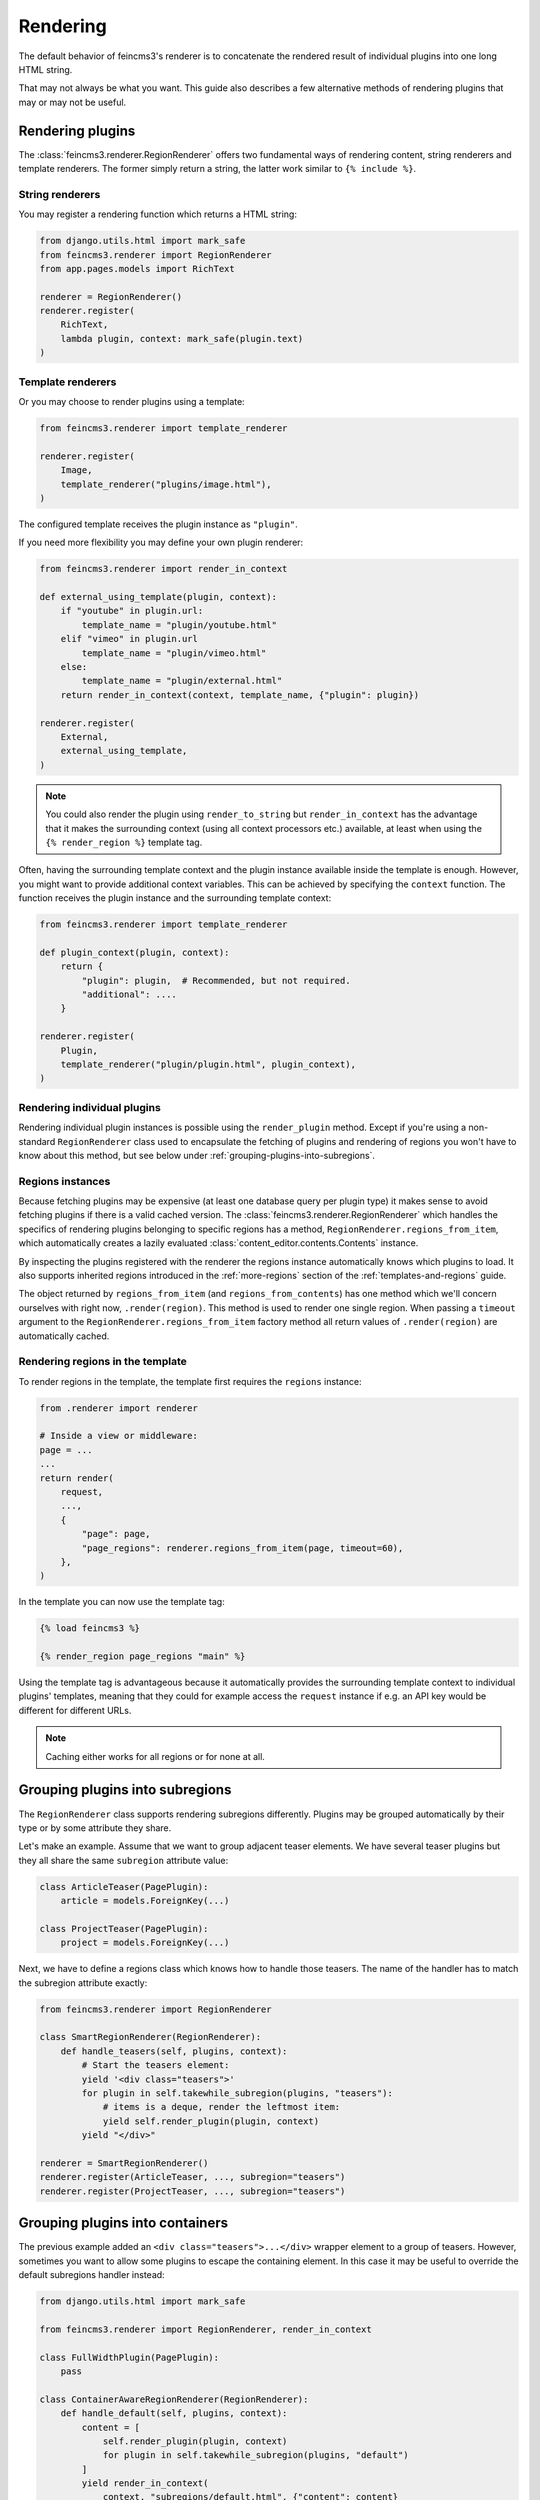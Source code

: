 Rendering
=========

The default behavior of feincms3's renderer is to concatenate the
rendered result of individual plugins into one long HTML string.

That may not always be what you want. This guide also describes a few
alternative methods of rendering plugins that may or may not be useful.


Rendering plugins
~~~~~~~~~~~~~~~~~

The :class:`feincms3.renderer.RegionRenderer` offers two
fundamental ways of rendering content, string renderers and template
renderers. The former simply return a string, the latter work similar to
``{% include %}``.


String renderers
----------------

You may register a rendering function which returns a HTML string:

.. code-block:: python

    from django.utils.html import mark_safe
    from feincms3.renderer import RegionRenderer
    from app.pages.models import RichText

    renderer = RegionRenderer()
    renderer.register(
        RichText,
        lambda plugin, context: mark_safe(plugin.text)
    )

Template renderers
------------------

Or you may choose to render plugins using a template:

.. code-block:: python

    from feincms3.renderer import template_renderer

    renderer.register(
        Image,
        template_renderer("plugins/image.html"),
    )

The configured template receives the plugin instance as ``"plugin"``.

If you need more flexibility you may define your own plugin renderer:

.. code-block:: python

    from feincms3.renderer import render_in_context

    def external_using_template(plugin, context):
        if "youtube" in plugin.url:
            template_name = "plugin/youtube.html"
        elif "vimeo" in plugin.url
            template_name = "plugin/vimeo.html"
        else:
            template_name = "plugin/external.html"
        return render_in_context(context, template_name, {"plugin": plugin})

    renderer.register(
        External,
        external_using_template,
    )

.. note::

   You could also render the plugin using ``render_to_string`` but
   ``render_in_context`` has the advantage that it makes the surrounding
   context (using all context processors etc.) available, at least when using
   the ``{% render_region %}`` template tag.

Often, having the surrounding template context and the plugin instance
available inside the template is enough. However, you might want to
provide additional context variables. This can be achieved by specifying
the ``context`` function. The function receives the plugin instance and
the surrounding template context:

.. code-block:: python

    from feincms3.renderer import template_renderer

    def plugin_context(plugin, context):
        return {
            "plugin": plugin,  # Recommended, but not required.
            "additional": ....
        }

    renderer.register(
        Plugin,
        template_renderer("plugin/plugin.html", plugin_context),
    )


Rendering individual plugins
----------------------------

Rendering individual plugin instances is possible using the
``render_plugin`` method. Except if you're using a
non-standard ``RegionRenderer`` class used to encapsulate the fetching of
plugins and rendering of regions you won't have to know about this
method, but see below under :ref:`grouping-plugins-into-subregions`.


Regions instances
-----------------

Because fetching plugins may be expensive (at least one database query
per plugin type) it makes sense to avoid fetching plugins if there is a
valid cached version. The :class:`feincms3.renderer.RegionRenderer` which
handles the specifics of rendering plugins belonging to specific regions
has a method, ``RegionRenderer.regions_from_item``, which automatically creates
a lazily evaluated :class:`content_editor.contents.Contents` instance.

By inspecting the plugins registered with the renderer the regions
instance automatically knows which plugins to load. It also supports
inherited regions introduced in the :ref:`more-regions` section
of the :ref:`templates-and-regions` guide.

The object returned by ``regions_from_item`` (and ``regions_from_contents``)
has one method which we'll concern ourselves with right now,
``.render(region)``. This method is used to render one single region. When
passing a ``timeout`` argument to the ``RegionRenderer.regions_from_item``
factory method all return values of ``.render(region)`` are automatically
cached.


Rendering regions in the template
---------------------------------

To render regions in the template, the template first requires the
``regions`` instance:

.. code-block:: python

    from .renderer import renderer

    # Inside a view or middleware:
    page = ...
    ...
    return render(
        request,
        ...,
        {
            "page": page,
            "page_regions": renderer.regions_from_item(page, timeout=60),
        },
    )

In the template you can now use the template tag:

.. code-block:: html

    {% load feincms3 %}

    {% render_region page_regions "main" %}

Using the template tag is advantageous because it automatically provides
the surrounding template context to individual plugins' templates,
meaning that they could for example access the ``request`` instance if
e.g. an API key would be different for different URLs.

.. note::
   Caching either works for all regions  or for none at all.


.. _grouping-plugins-into-subregions:

Grouping plugins into subregions
~~~~~~~~~~~~~~~~~~~~~~~~~~~~~~~~

The ``RegionRenderer`` class supports rendering subregions differently. Plugins
may be grouped automatically by their type or by some attribute they share.

Let's make an example. Assume that we want to group adjacent teaser
elements. We have several teaser plugins but they all share the same
``subregion`` attribute value:

.. code-block:: python

    class ArticleTeaser(PagePlugin):
        article = models.ForeignKey(...)

    class ProjectTeaser(PagePlugin):
        project = models.ForeignKey(...)

Next, we have to define a regions class which knows how to handle those
teasers. The name of the handler has to match the subregion attribute
exactly:

.. code-block:: python

    from feincms3.renderer import RegionRenderer

    class SmartRegionRenderer(RegionRenderer):
        def handle_teasers(self, plugins, context):
            # Start the teasers element:
            yield '<div class="teasers">'
            for plugin in self.takewhile_subregion(plugins, "teasers"):
                # items is a deque, render the leftmost item:
                yield self.render_plugin(plugin, context)
            yield "</div>"

    renderer = SmartRegionRenderer()
    renderer.register(ArticleTeaser, ..., subregion="teasers")
    renderer.register(ProjectTeaser, ..., subregion="teasers")


Grouping plugins into containers
~~~~~~~~~~~~~~~~~~~~~~~~~~~~~~~~

The previous example added an ``<div class="teasers">...</div>`` wrapper
element to a group of teasers. However, sometimes you want to allow some
plugins to escape the containing element. In this case it may be useful
to override the default subregions handler instead:

.. code-block:: python

    from django.utils.html import mark_safe

    from feincms3.renderer import RegionRenderer, render_in_context

    class FullWidthPlugin(PagePlugin):
        pass

    class ContainerAwareRegionRenderer(RegionRenderer):
        def handle_default(self, plugins, context):
            content = [
                self.render_plugin(plugin, context)
                for plugin in self.takewhile_subregion(plugins, "default")
            ]
            yield render_in_context(
                context, "subregions/default.html", {"content": content}
            )

        def handle_fullwidth(self, plugins, context):
            content = [
                self.render_plugin(plugin, context)
                for plugin in self.takewhile_subregion(plugins, "fullwidth")
            ]
            yield render_in_context(
                context, "subregions/fullwidth.html", {"content": content}
            )

    # Instantiate renderer and register plugins
    renderer = ContainerAwareRegionRenderer()
    renderer.register(FullWidthPlugin, ..., subregion="fullwidth")

    # Use our new regions class, not the default
    regions = renderer.regions_from_item(page)


Using marks
~~~~~~~~~~~

Some plugins may be usable inside several subregions. In this case you cannot
simply set the ``subregion``; you have to find another way.

One example may be a plugin which starts a collapsible region and which only
supports text inside. Adding an image will automatically close the collapsible
subregion as will adding another ``CollapsibleRegionPlugin``.

.. code-block:: python

    class CollapsibleRegionPlugin(PagePlugin):
        title = models.CharField(
            _("title"),
            max_length=200,
            blank=True,
            help_text=_("Leave empty to explicitly finish a previously opened region."),
        )

    class CollapsibleRegionRenderer(RegionRenderer):
        def handle_collapsible(self, plugins, context):
            collapsible = self.render_plugin(plugins.popleft(), context)
            content = [
                self.render_plugin(plugin, context)
                for plugin in self.takewhile_mark(plugins, "collapsible-content")
            ]
            yield from ...


    renderer = CollapsibleRegionRenderer()
    renderer.register(
        CollapsibleRegionPlugin,
        lambda plugin, context: {
            "title": plugin.title, "is_collapsible": bool(plugin.title)
        },
        subregion="collapsible",
    )
    renderer.register(
        RichText,
        lambda plugin, context: mark_safe(plugin.text),
        marks={"collapsible-content"},
    )
    renderer.register(
        Image,
        # ...
    )


Generating JSON
~~~~~~~~~~~~~~~

A different real-world example is generating JSON instead of HTML. This
is possible with a custom ``RegionRenderer`` class too:

.. code-block:: python

    from feincms3.renderer import RegionRenderer

    class JSONRegionRenderer(RegionRenderer):
        def render_region(self, *, region, contents, context):
            return [
                dict(
                    self.render_plugin(plugin, context),
                    type=plugin.__class__.__name__,
                )
                for plugin in contents[region.key]
            ]

            # Alternatively (In this case the ``type`` key above would have to be
            # provided by the renderers themselves):
            # return list(self.generate(self.contents[region], context))

    def page_content(request, pk):
        page = get_object_or_404(Page, pk=pk)

        renderer = JSONRegionRenderer()
        renderer.register(
            RichText,
            lambda plugin, context: {"text": plugin.text},
        )
        renderer.register(
            Image,
            lambda plugin, context: {"image": request.build_absolute_uri(plugin.image.url)},
        )

        regions = renderer.regions_from_item(page, timeout=60)

        return JsonResponse({
            "title": page.title,
            "content": regions.render("main", None),
        })

.. note::

   A different method would have been to use lower-level methods from
   django-content-editor. A short example follows, however there's more
   left to do to reach the state of the example above such as caching:

   .. code-block:: python

       from content_editor.contents import contents_for_items

       renderers = {
           RichText: lambda plugin: {
               "text": plugin.text
           },
           Image: lambda plugin: {
               "image": request.build_absolute_uri(plugin.image.url)
           },
       }
       contents = contents_for_item(page, [RichText, Image])
       data = [
           dict(
               renderers[plugin.__class__](plugin),
               type=plugin.__class__.__name__
           )
           for plugin in contents.main
       ]
       # etc...
